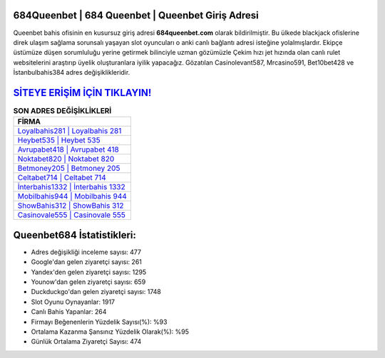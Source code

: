 ﻿684Queenbet | 684 Queenbet | Queenbet Giriş Adresi
===================================

.. image:: images/queenbet-giris.jpg
   :width: 600
   
Queenbet bahis ofisinin en kusursuz giriş adresi **684queenbet.com** olarak bildirilmiştir. Bu ülkede blackjack ofislerine direk ulaşım sağlama sorunsalı yaşayan slot oyuncuları o anki canlı bağlantı adresi isteğine yolalmışlardır. Ekipçe üstümüze düşen sorumluluğu yerine getirmek bilinciyle uzman gözümüzle Çekim hızı jet hızında olan canlı rulet websitelerini araştırıp üyelik oluşturanlara iyilik yapacağız. Gözatılan Casinolevant587, Mrcasino591, Bet10bet428 ve İstanbulbahis384 adres değişiklikleridir.

`SİTEYE ERİŞİM İÇİN TIKLAYIN! <https://urlday.cc/git>`_
==============

.. list-table:: **SON ADRES DEĞİŞİKLİKLERİ**
   :widths: 100
   :header-rows: 1

   * - FİRMA
   * - `Loyalbahis281 | Loyalbahis 281 <loyalbahis281-loyalbahis-281-loyalbahis-giris-adresi.html>`_
   * - `Heybet535 | Heybet 535 <heybet535-heybet-535-heybet-giris-adresi.html>`_
   * - `Avrupabet418 | Avrupabet 418 <avrupabet418-avrupabet-418-avrupabet-giris-adresi.html>`_	 
   * - `Noktabet820 | Noktabet 820 <noktabet820-noktabet-820-noktabet-giris-adresi.html>`_	 
   * - `Betmoney205 | Betmoney 205 <betmoney205-betmoney-205-betmoney-giris-adresi.html>`_ 
   * - `Celtabet714 | Celtabet 714 <celtabet714-celtabet-714-celtabet-giris-adresi.html>`_
   * - `İnterbahis1332 | İnterbahis 1332 <interbahis1332-interbahis-1332-interbahis-giris-adresi.html>`_	 
   * - `Mobilbahis944 | Mobilbahis 944 <mobilbahis944-mobilbahis-944-mobilbahis-giris-adresi.html>`_
   * - `ShowBahis312 | ShowBahis 312 <showbahis312-showbahis-312-showbahis-giris-adresi.html>`_
   * - `Casinovale555 | Casinovale 555 <casinovale555-casinovale-555-casinovale-giris-adresi.html>`_
	 
Queenbet684 İstatistikleri:
===================================	 
* Adres değişikliği inceleme sayısı: 477
* Google'dan gelen ziyaretçi sayısı: 261
* Yandex'den gelen ziyaretçi sayısı: 1295
* Younow'dan gelen ziyaretçi sayısı: 659
* Duckduckgo'dan gelen ziyaretçi sayısı: 1748
* Slot Oyunu Oynayanlar: 1917
* Canlı Bahis Yapanlar: 264
* Firmayı Beğenenlerin Yüzdelik Sayısı(%): %93
* Ortalama Kazanma Şansınız Yüzdelik Olarak(%): %95
* Günlük Ortalama Ziyaretçi Sayısı: 474
